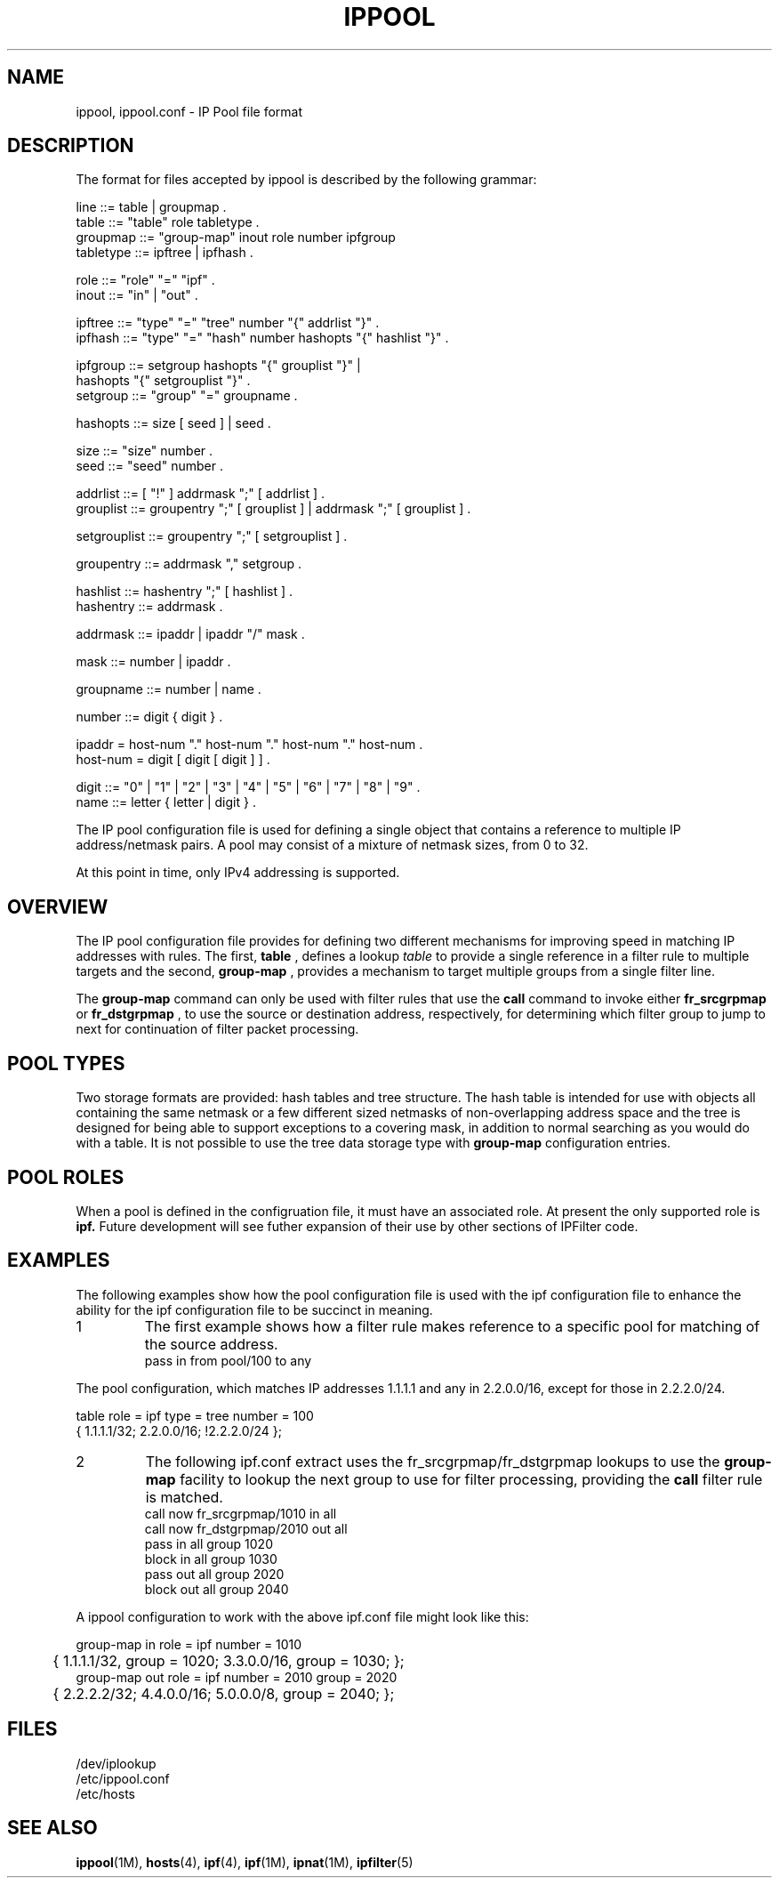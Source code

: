 '\" te
.\" To view license terms, attribution, and copyright for IP Filter, the
.\" default path is /usr/lib/ipf/IPFILTER.LICENCE. If the Illumos operating
.\" environment has been installed anywhere other than the default, modify the
.\" given path to access the file at the installed location.
.\" Portions Copyright (c) 2015, Joyent, Inc.
.TH IPPOOL 4
.SH NAME
ippool, ippool.conf \- IP Pool file format
.SH DESCRIPTION
The format for files accepted by ippool is described by the following grammar:
.LP
.nf
line ::= table | groupmap .
table ::= "table" role tabletype .
groupmap ::= "group-map" inout role number ipfgroup
tabletype ::= ipftree | ipfhash .

role ::= "role" "=" "ipf" .
inout ::= "in" | "out" .

ipftree ::= "type" "=" "tree" number "{" addrlist "}" .
ipfhash ::= "type" "=" "hash" number hashopts "{" hashlist "}" .

ipfgroup ::= setgroup hashopts "{" grouplist "}" |
             hashopts "{" setgrouplist "}" .
setgroup ::= "group" "=" groupname .

hashopts ::= size [ seed ] | seed .

size ::= "size" number .
seed ::= "seed" number .

addrlist ::= [ "!" ] addrmask ";" [ addrlist ] .
grouplist ::= groupentry ";" [ grouplist ] | addrmask ";" [ grouplist ] .

setgrouplist ::= groupentry ";" [ setgrouplist ] .

groupentry ::= addrmask "," setgroup .

hashlist ::= hashentry ";" [ hashlist ] .
hashentry ::= addrmask .

addrmask ::= ipaddr | ipaddr "/" mask .

mask ::= number | ipaddr .

groupname ::= number | name .

number ::= digit { digit } .

ipaddr  = host-num "." host-num "." host-num "." host-num .
host-num = digit [ digit [ digit ] ] .

digit ::= "0" | "1" | "2" | "3" | "4" | "5" | "6" | "7" | "8" | "9" .
name ::= letter { letter | digit } .
.fi
.PP
The IP pool configuration file is used for defining a single object that
contains a reference to multiple IP address/netmask pairs.  A pool may consist
of a mixture of netmask sizes, from 0 to 32.
.PP
At this point in time, only IPv4 addressing is supported.
.SH OVERVIEW
.PP
The IP pool configuration file provides for defining two different mechanisms
for improving speed in matching IP addresses with rules.
The first,
.B table
, defines a lookup
.I table
to provide a single reference in a
filter rule to multiple targets and the second,
.B group-map
, provides a mechanism to target multiple groups from a single filter line.
.PP
The
.B group-map
command can only be used with filter rules that use the
.B call
command to invoke either
.B fr_srcgrpmap
or
.B fr_dstgrpmap
, to use the source or destination address,
respectively, for determining which filter group to jump to next for
continuation of filter packet processing.
.SH POOL TYPES
.PP
Two storage formats are provided: hash tables and tree structure.  The hash
table is intended for use with objects all containing the same netmask or a
few different sized netmasks of non-overlapping address space and the tree
is designed for being able to support exceptions to a covering mask, in
addition to normal searching as you would do with a table.  It is not possible
to use the tree data storage type with
.B group-map
configuration entries.
.SH POOL ROLES
.PP
When a pool is defined in the configruation file, it must have an associated
role.  At present the only supported role is
.B ipf.
Future development will see futher expansion of their use by other sections
of IPFilter code.
.SH EXAMPLES
The following examples show how the pool configuration file is used with
the ipf configuration file to enhance the ability for the ipf configuration
file to be succinct in meaning.
.TP
1
The first example shows how a filter rule makes reference to a specific
pool for matching of the source address.
.nf
pass in from pool/100 to any
.fi
.PP
The pool configuration, which matches IP addresses 1.1.1.1 and any
in 2.2.0.0/16, except for those in 2.2.2.0/24.
.PP
.nf
table role = ipf type = tree number = 100
        { 1.1.1.1/32; 2.2.0.0/16; !2.2.2.0/24 };
.fi
.TP
2
The following ipf.conf extract uses the
fr_srcgrpmap/fr_dstgrpmap lookups to use the
.B group-map
facility to lookup the next group to use for filter processing, providing
the
.B call
filter rule is matched.
.nf
call now fr_srcgrpmap/1010 in all
call now fr_dstgrpmap/2010 out all
pass in all group 1020
block in all group 1030
pass out all group 2020
block out all group 2040
.fi
.PP
A ippool configuration to work with the above ipf.conf file might
look like this:
.PP
.nf
group-map in role = ipf number = 1010
	{ 1.1.1.1/32, group = 1020; 3.3.0.0/16, group = 1030; };
group-map out role = ipf number = 2010 group = 2020
	{ 2.2.2.2/32; 4.4.0.0/16; 5.0.0.0/8, group = 2040; };
.fi
.SH FILES
/dev/iplookup
.br
/etc/ippool.conf
.br
/etc/hosts
.SH SEE ALSO
\fBippool\fR(1M), \fBhosts\fR(4), \fBipf\fR(4), \fBipf\fR(1M), \fBipnat\fR(1M),
\fBipfilter\fR(5)
